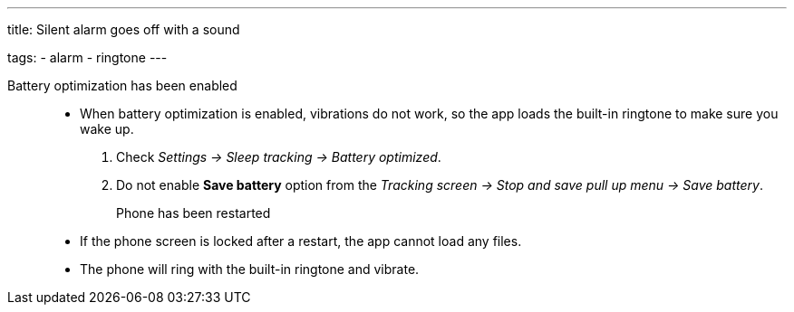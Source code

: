 ---
title: Silent alarm goes off with a sound

tags:
  - alarm
  - ringtone
---

Battery optimization has been enabled:::
- When battery optimization is enabled, vibrations do not work, so the app loads the built-in ringtone to make sure you wake up.
. Check _Settings -> Sleep tracking -> Battery optimized_.
. Do not enable *Save battery* option from the _Tracking screen -> Stop and save pull up menu -> Save battery_.

Phone has been restarted::
- If the phone screen is locked after a restart, the app cannot load any files.
- The phone will ring with the built-in ringtone and vibrate.